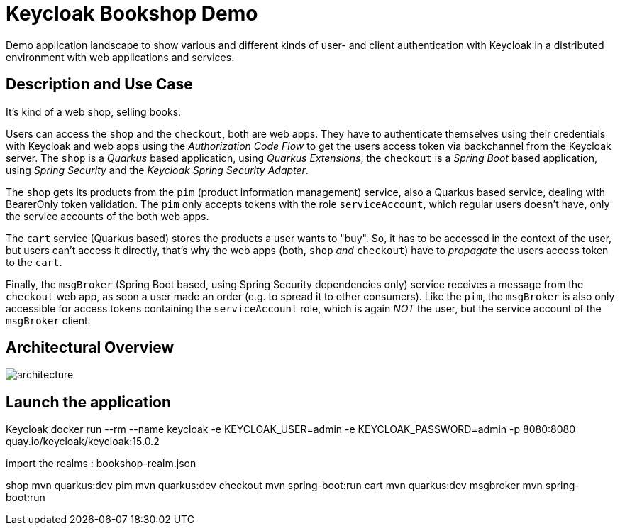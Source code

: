 = Keycloak Bookshop Demo

Demo application landscape to show various and different kinds of user- and client authentication with Keycloak in a distributed environment with web applications and services.

== Description and Use Case

It's kind of a web shop, selling books.

Users can access the `shop` and the `checkout`, both are web apps.
They have to authenticate themselves using their credentials with Keycloak and web apps using the _Authorization Code Flow_ to get the users access token via backchannel from the Keycloak server.
The `shop` is a _Quarkus_ based application, using _Quarkus Extensions_, the `checkout` is a _Spring Boot_ based application, using _Spring Security_ and the _Keycloak Spring Security Adapter_.

The `shop` gets its products from the `pim` (product information management) service, also a Quarkus based service, dealing with BearerOnly token validation.
The `pim` only accepts tokens with the role `serviceAccount`, which regular users doesn't have, only the service accounts of the both web apps.

The `cart` service (Quarkus based) stores the products a user wants to "buy".
So, it has to be accessed in the context of the user, but users can't access it directly, that's why the web apps (both, `shop` _and_ `checkout`) have to _propagate_ the users access token to the `cart`.

Finally, the `msgBroker` (Spring Boot based, using Spring Security dependencies only) service receives a message from the `checkout` web app, as soon a user made an order (e.g. to spread it to other consumers).
Like the `pim`, the `msgBroker` is also only accessible for access tokens containing the `serviceAccount` role, which is again _NOT_ the user, but the service account of the `msgBroker` client.

== Architectural Overview

image:architecture.svg[]


== Launch the application

Keycloak
docker run --rm --name keycloak -e KEYCLOAK_USER=admin -e KEYCLOAK_PASSWORD=admin -p 8080:8080 quay.io/keycloak/keycloak:15.0.2

import the realms : bookshop-realm.json

shop
    mvn quarkus:dev
pim
    mvn quarkus:dev
checkout
    mvn spring-boot:run
cart
    mvn quarkus:dev
msgbroker
    mvn spring-boot:run

